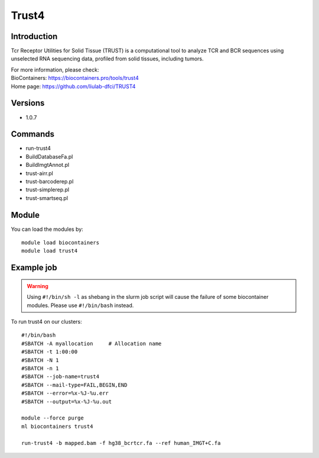 .. _backbone-label:

Trust4
==============================

Introduction
~~~~~~~~
Tcr Receptor Utilities for Solid Tissue (TRUST) is a computational tool to analyze TCR and BCR sequences using unselected RNA sequencing data, profiled from solid tissues, including tumors.


| For more information, please check:
| BioContainers: https://biocontainers.pro/tools/trust4 
| Home page: https://github.com/liulab-dfci/TRUST4

Versions
~~~~~~~~
- 1.0.7

Commands
~~~~~~~
- run-trust4
- BuildDatabaseFa.pl
- BuildImgtAnnot.pl
- trust-airr.pl
- trust-barcoderep.pl
- trust-simplerep.pl
- trust-smartseq.pl

Module
~~~~~~~~
You can load the modules by::

    module load biocontainers
    module load trust4

Example job
~~~~~
.. warning::
    Using ``#!/bin/sh -l`` as shebang in the slurm job script will cause the failure of some biocontainer modules. Please use ``#!/bin/bash`` instead.

To run trust4 on our clusters::

    #!/bin/bash
    #SBATCH -A myallocation     # Allocation name
    #SBATCH -t 1:00:00
    #SBATCH -N 1
    #SBATCH -n 1
    #SBATCH --job-name=trust4
    #SBATCH --mail-type=FAIL,BEGIN,END
    #SBATCH --error=%x-%J-%u.err
    #SBATCH --output=%x-%J-%u.out

    module --force purge
    ml biocontainers trust4

    run-trust4 -b mapped.bam -f hg38_bcrtcr.fa --ref human_IMGT+C.fa
